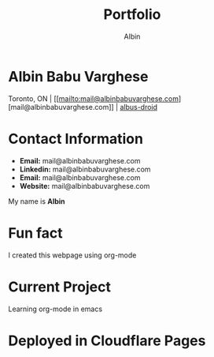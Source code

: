 #+title: Portfolio
#+author: Albin
#+options: toc:nil num:nil

* Albin Babu Varghese
Toronto, ON | [[[[mailto:mail@albinbabuvarghese.com]]][mail@albinbabuvarghese.com]] | [[https://github.com/albus-droid][albus-droid]]
* Contact Information
- **Email:** mail@albinbabuvarghese.com
- **Linkedin:** mail@albinbabuvarghese.com
- **Email:** mail@albinbabuvarghese.com
- **Website:** mail@albinbabuvarghese.com
My name is *Albin*

* Fun fact
I created this webpage using org-mode

* Current Project
Learning org-mode in emacs

* Deployed in Cloudflare Pages
